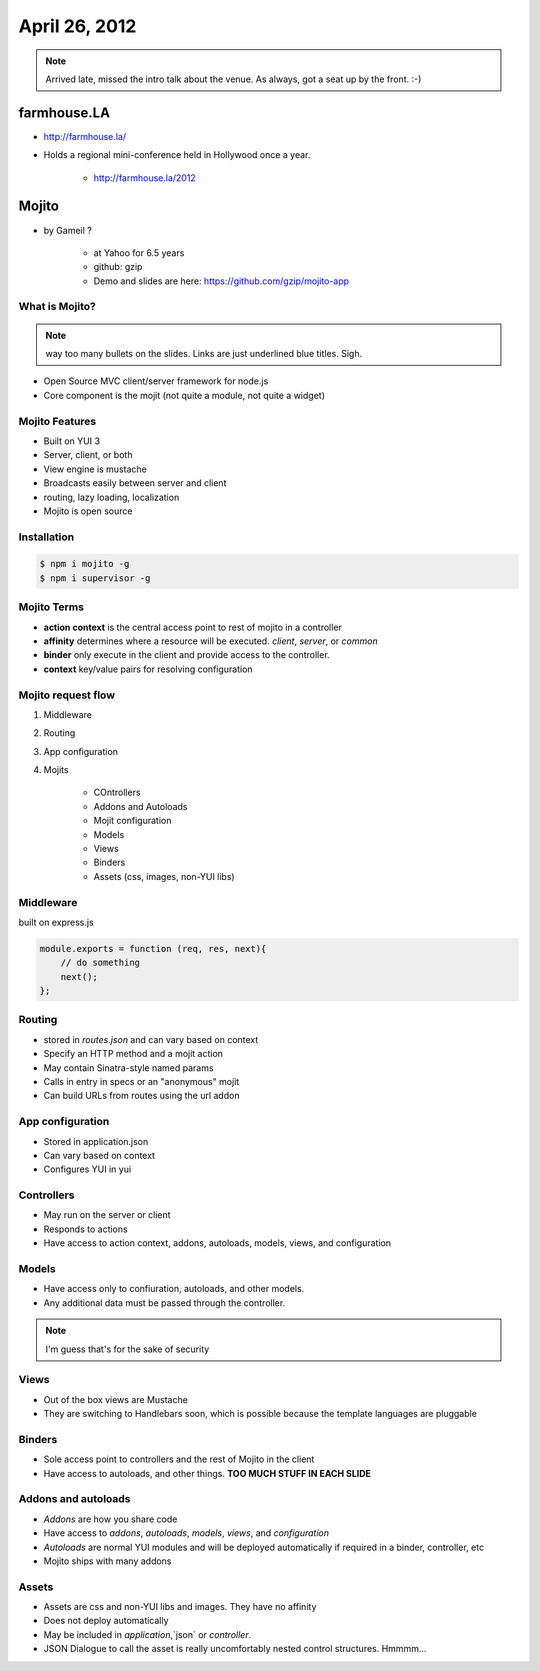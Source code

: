 ==============
April 26, 2012
==============

.. note:: Arrived late, missed the intro talk about the venue. As always, got a seat up by the front. :-)

farmhouse.LA
==============

* http://farmhouse.la/
* Holds a regional mini-conference held in Hollywood once a year.

    * http://farmhouse.la/2012

Mojito
======

* by Gameil ?

    * at Yahoo for 6.5 years
    * github: gzip
    * Demo and slides are here: https://github.com/gzip/mojito-app

What is Mojito?
----------------

.. note:: way too many bullets on the slides. Links are just underlined blue titles. Sigh.

* Open Source MVC client/server framework for node.js
* Core component is the mojit (not quite a module, not quite a widget)

Mojito Features
----------------

* Built on YUI 3
* Server, client, or both
* View engine is mustache
* Broadcasts easily between server and client
* routing, lazy loading, localization
* Mojito is open source

Installation
------------

.. sourcecode:: bash

    $ npm i mojito -g
    $ npm i supervisor -g    
    
Mojito Terms
------------------

* **action context** is the central access point to rest of mojito in a controller
* **affinity** determines where a resource will be executed. `client`, `server`, or `common`
* **binder** only execute in the client and provide access to the controller.
* **context** key/value pairs for resolving configuration

Mojito request flow
---------------------

1. Middleware
2. Routing
3. App configuration
4. Mojits

    * COntrollers
    * Addons and Autoloads
    * Mojit configuration
    * Models
    * Views
    * Binders
    * Assets (css, images, non-YUI libs)
    
Middleware
-----------

built on express.js

.. sourcecode:: javascript

    module.exports = function (req, res, next){
        // do something
        next();
    };
    
Routing
---------

* stored in `routes.json` and can vary based on context
* Specify an HTTP method and a mojit action
* May contain Sinatra-style named params
* Calls in entry in specs or an "anonymous" mojit
* Can build URLs from routes using the url addon

App configuration
------------------

* Stored in application.json
* Can vary based on context
* Configures YUI in yui

Controllers
------------

* May run on the server or client
* Responds to actions
* Have access to action context, addons, autoloads, models, views, and configuration

Models
----------

* Have access only to confiuration, autoloads, and other models. 
* Any additional data must be passed through the controller.

.. note:: I'm guess that's for the sake of security

Views
------

* Out of the box views are Mustache
* They are switching to Handlebars soon, which is possible because the template languages are pluggable

Binders
-------

* Sole access point to controllers and the rest of Mojito in the client
* Have access to autoloads, and other things. **TOO MUCH STUFF IN EACH SLIDE**

Addons and autoloads
---------------------

* `Addons` are how you share code
* Have access to `addons`, `autoloads`, `models`, `views`, and `configuration`
* `Autoloads` are normal YUI modules and will be deployed automatically if required in a binder, controller, etc
* Mojito ships with many addons

Assets
-----------------

* Assets are css and non-YUI libs and images. They have no affinity
* Does not deploy automatically
* May be included in `application`,`json` or `controller`.
* JSON Dialogue to call the asset is really uncomfortably nested control structures. Hmmmm...